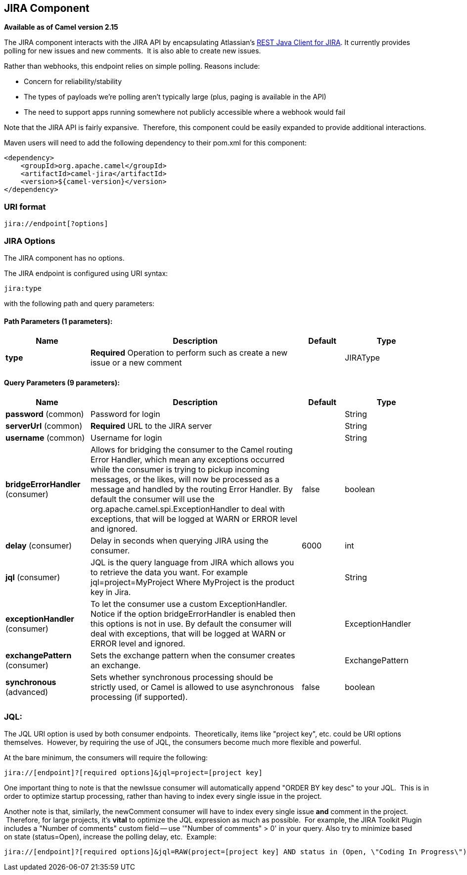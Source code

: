 [[jira-component]]
== JIRA Component

*Available as of Camel version 2.15*

The JIRA component interacts with the JIRA API by encapsulating
Atlassian's https://marketplace.atlassian.com/plugins/com.atlassian.jira.jira-rest-java-client[REST
Java Client for JIRA]. It currently provides polling for new issues and
new comments.  It is also able to create new issues.

Rather than webhooks, this endpoint relies on simple polling. Reasons
include:

* Concern for reliability/stability
* The types of payloads we're polling aren't typically large (plus,
paging is available in the API)
* The need to support apps running somewhere not publicly accessible
where a webhook would fail

Note that the JIRA API is fairly expansive.  Therefore, this component
could be easily expanded to provide additional interactions.

Maven users will need to add the following dependency to their pom.xml
for this component:

[source,xml]
---------------------------------------
<dependency>
    <groupId>org.apache.camel</groupId>
    <artifactId>camel-jira</artifactId>
    <version>${camel-version}</version>
</dependency>
---------------------------------------

### URI format

[source,text]
-------------------------
jira://endpoint[?options]
-------------------------

### JIRA Options


// component options: START
The JIRA component has no options.
// component options: END




// endpoint options: START
The JIRA endpoint is configured using URI syntax:

----
jira:type
----

with the following path and query parameters:

==== Path Parameters (1 parameters):


[width="100%",cols="2,5,^1,2",options="header"]
|===
| Name | Description | Default | Type
| *type* | *Required* Operation to perform such as create a new issue or a new comment |  | JIRAType
|===


==== Query Parameters (9 parameters):


[width="100%",cols="2,5,^1,2",options="header"]
|===
| Name | Description | Default | Type
| *password* (common) | Password for login |  | String
| *serverUrl* (common) | *Required* URL to the JIRA server |  | String
| *username* (common) | Username for login |  | String
| *bridgeErrorHandler* (consumer) | Allows for bridging the consumer to the Camel routing Error Handler, which mean any exceptions occurred while the consumer is trying to pickup incoming messages, or the likes, will now be processed as a message and handled by the routing Error Handler. By default the consumer will use the org.apache.camel.spi.ExceptionHandler to deal with exceptions, that will be logged at WARN or ERROR level and ignored. | false | boolean
| *delay* (consumer) | Delay in seconds when querying JIRA using the consumer. | 6000 | int
| *jql* (consumer) | JQL is the query language from JIRA which allows you to retrieve the data you want. For example jql=project=MyProject Where MyProject is the product key in Jira. |  | String
| *exceptionHandler* (consumer) | To let the consumer use a custom ExceptionHandler. Notice if the option bridgeErrorHandler is enabled then this options is not in use. By default the consumer will deal with exceptions, that will be logged at WARN or ERROR level and ignored. |  | ExceptionHandler
| *exchangePattern* (consumer) | Sets the exchange pattern when the consumer creates an exchange. |  | ExchangePattern
| *synchronous* (advanced) | Sets whether synchronous processing should be strictly used, or Camel is allowed to use asynchronous processing (if supported). | false | boolean
|===
// endpoint options: END



### JQL:

The JQL URI option is used by both consumer endpoints.  Theoretically,
items like "project key", etc. could be URI options themselves.
 However, by requiring the use of JQL, the consumers become much more
flexible and powerful.

At the bare minimum, the consumers will require the following:

[source,text]
--------------------------------------------------------------
jira://[endpoint]?[required options]&jql=project=[project key]
--------------------------------------------------------------

One important thing to note is that the newIssue consumer will
automatically append "ORDER BY key desc" to your JQL.  This is in order
to optimize startup processing, rather than having to index every single
issue in the project.

Another note is that, similarly, the newComment consumer will have to
index every single issue *and* comment in the project.  Therefore, for
large projects, it's *vital* to optimize the JQL expression as much as
possible.  For example, the JIRA Toolkit Plugin includes a "Number of
comments" custom field -- use '"Number of comments" > 0' in your query.
Also try to minimize based on state (status=Open), increase the polling
delay, etc.  Example:

[source,text]
----------------------------------------------------------------------------------------------------------------------------------------------
jira://[endpoint]?[required options]&jql=RAW(project=[project key] AND status in (Open, \"Coding In Progress\") AND \"Number of comments\">0)"
----------------------------------------------------------------------------------------------------------------------------------------------
